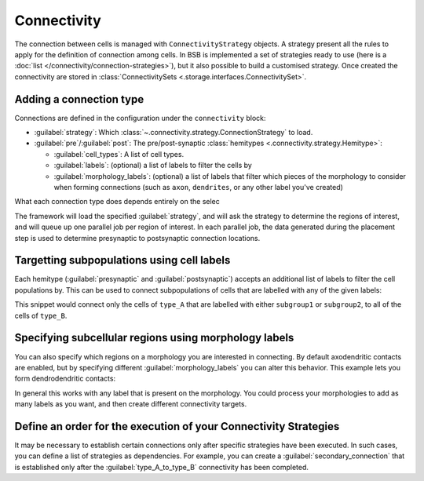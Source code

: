 ====================
Connectivity
====================

The connection between cells is managed with ``ConnectivityStrategy`` objects. A strategy
present all the rules to apply for the definition of connection among cells. In BSB is implemented
a set of strategies ready to use (here is a :doc:`list </connectivity/connection-strategies>`), but it also possible to build a customised strategy.
Once created the connectivity are stored in :class:`ConnectivitySets <.storage.interfaces.ConnectivitySet>`.

Adding a connection type
========================

Connections are defined in the configuration under the ``connectivity`` block:

.. tab-set-code::
    .. code-block:: json

       "connectivity": {
         "type_A_to_type_B": {
           "strategy": "bsb.connectivity.VoxelIntersection",
           "presynaptic": {
             "cell_types": ["type_A"]
           },
           "postsynaptic": {
             "cell_types": ["type_B"]
           }
         }
       }
    .. code-block:: python

      config.connectivity.add(
        "type_A_to_type_B",
        strategy="bsb.connectivity.VoxelIntersection",
        presynaptic=dict(cell_types=["type_A"]),
        postsynaptic=dict(cell_types=["type_B"]),
      )


* :guilabel:`strategy`: Which :class:`~.connectivity.strategy.ConnectionStrategy` to load.
* :guilabel:`pre`/:guilabel:`post`: The pre/post-synaptic
  :class:`hemitypes <.connectivity.strategy.Hemitype>`:

  * :guilabel:`cell_types`: A list of cell types.
  * :guilabel:`labels`: (optional) a list of labels to filter the cells by
  * :guilabel:`morphology_labels`: (optional) a list of labels that filter which pieces
    of the morphology to consider when forming connections (such as ``axon``,
    ``dendrites``, or any other label you've created)

What each connection type does depends entirely on the selec

The framework will load the specified :guilabel:`strategy`, and will ask the strategy
to determine the regions of interest, and will queue up one parallel job per region of
interest. In each parallel job, the data generated during the placement step is used to
determine presynaptic to postsynaptic connection locations.

Targetting subpopulations using cell labels
===========================================

Each hemitype (:guilabel:`presynaptic` and :guilabel:`postsynaptic`) accepts an
additional list of labels to filter the cell populations by. This can be used to
connect subpopulations of cells that are labelled with any of the given labels:

.. tab-set-code::

    .. code-block:: json

      {
        "connectivity": {
          "type_A_to_type_B": {
            "strategy": "bsb.connectivity.AllToAll",
            "presynaptic": {
            "cell_types": ["type_A"],
            "labels": ["subgroup1", "subgroup2"]
          },
          "postsynaptic": {
            "cell_types": ["type_B"]
          }
        }
      }

    .. code-block:: python

      config.connectivity.add(
        "type_A_to_type_B",
        strategy="bsb.connectivity.AllToAll",
        presynaptic=dict(cell_types=["type_A"],labels=["subgroup1","subgroup2"]),
        postsynaptic=dict(cell_types=["type_B"]),
      )

This snippet would connect only the cells of ``type_A`` that are labelled with either
``subgroup1`` or ``subgroup2``, to all of the cells of ``type_B``.

Specifying subcellular regions using morphology labels
======================================================

You can also specify which regions on a morphology you are interested in connecting. By
default axodendritic contacts are enabled, but by specifying different :guilabel:`morphology_labels`
you can alter this behavior. This example lets you form dendrodendritic contacts:

.. tab-set-code::
    .. code-block:: json

      {
        "connectivity": {
         "type_A_to_type_B": {
            "strategy": "bsb.connectivity.VoxelIntersection",
            "presynaptic": {
              "cell_types": ["type_A"],
              "morphology_labels": ["dendrites"]
            },
            "postsynaptic": {
              "cell_types": ["type_B"],
             "morphology_labels": ["dendrites"]
            }
          }
        }
      }

    .. code-block:: python

      config.connectivity.add(
        "type_A_to_type_B",
        strategy="bsb.connectivity.VoxelIntersection",
        presynaptic=dict(cell_types=["type_A"],morphology_labels= ["dendrites"]),
        postsynaptic=dict(cell_types=["type_B"],morphology_labels= ["dendrites"]),
      )


In general this works with any label that is present on the morphology. You could
process your morphologies to add as many labels as you want, and then create different
connectivity targets.

Define an order for the execution of your Connectivity Strategies
=================================================================

It may be necessary to establish certain connections only after specific strategies have been executed.
In such cases, you can define a list of strategies as dependencies.
For example, you can create a :guilabel:`secondary_connection` that is established only after the
:guilabel:`type_A_to_type_B` connectivity has been completed.

.. tab-set-code::
    .. code-block:: json

      {
        "connectivity": {
         "secondary_connection": {
            "strategy": "bsb.connectivity.VoxelIntersection",
            "presynaptic": {
              "cell_types": ["type_B"],
            },
            "postsynaptic": {
              "cell_types": ["type_C"],
            },
            "depends_on": ["type_A_to_type_B"]
          }
        }
      }

    .. code-block:: python

      config.connectivity.add(
        "secondary_connection",
        strategy="bsb.connectivity.VoxelIntersection",
        presynaptic=dict(cell_types=["type_B"]),
        postsynaptic=dict(cell_types=["type_C"]),
        depends_on= ["type_A_to_type_B"]
      )

